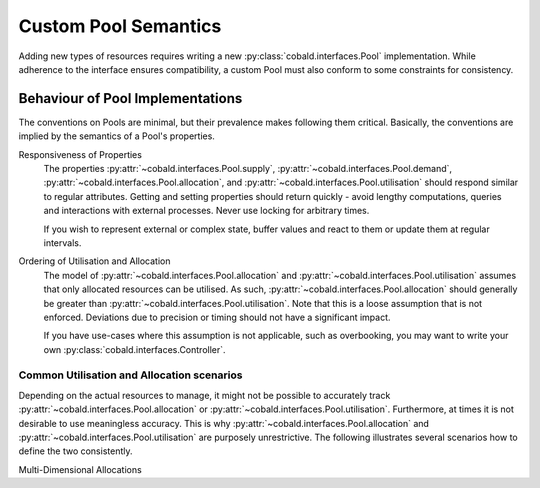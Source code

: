 =====================
Custom Pool Semantics
=====================

Adding new types of resources requires writing a new :py:class:`cobald.interfaces.Pool` implementation.
While adherence to the interface ensures compatibility,
a custom Pool must also conform to some constraints for consistency.

Behaviour of Pool Implementations
---------------------------------

The conventions on Pools are minimal, but their prevalence makes following them critical.
Basically, the conventions are implied by the semantics of a Pool's properties.

Responsiveness of Properties
    The properties :py:attr:`~cobald.interfaces.Pool.supply`, :py:attr:`~cobald.interfaces.Pool.demand`,
    :py:attr:`~cobald.interfaces.Pool.allocation`, and :py:attr:`~cobald.interfaces.Pool.utilisation`
    should respond similar to regular attributes.
    Getting and setting properties should return quickly -
    avoid lengthy computations, queries and interactions with external processes.
    Never use locking for arbitrary times.

    If you wish to represent external or complex state,
    buffer values and react to them or update them at regular intervals.

Ordering of Utilisation and Allocation
    The model of :py:attr:`~cobald.interfaces.Pool.allocation` and :py:attr:`~cobald.interfaces.Pool.utilisation`
    assumes that only allocated resources can be utilised.
    As such, :py:attr:`~cobald.interfaces.Pool.allocation`
    should generally be greater than
    :py:attr:`~cobald.interfaces.Pool.utilisation`.
    Note that this is a loose assumption that is not enforced.
    Deviations due to precision or timing should not have a significant impact.

    If you have use-cases where this assumption is not applicable, such as overbooking,
    you may want to write your own :py:class:`cobald.interfaces.Controller`.

Common Utilisation and Allocation scenarios
^^^^^^^^^^^^^^^^^^^^^^^^^^^^^^^^^^^^^^^^^^^

Depending on the actual resources to manage, it might not be possible to accurately track
:py:attr:`~cobald.interfaces.Pool.allocation` or :py:attr:`~cobald.interfaces.Pool.utilisation`.
Furthermore, at times it is not desirable to use meaningless accuracy.
This is why :py:attr:`~cobald.interfaces.Pool.allocation` and :py:attr:`~cobald.interfaces.Pool.utilisation`
are purposely unrestrictive.
The following illustrates several scenarios how to define the two consistently.

Multi-Dimensional Allocations

.. tikz:: Allocation of CPU and RAM

    \draw [<->,thick] (0,4) node (yaxis) [left] {$RAM$}
        |- (4,0) node (xaxis) [below] {$CPU$};
    \draw [fill=gray,thick] (0,0) rectangle (1,1);
    \draw [fill=gray,thick] (1,1) rectangle (2.5,2);
    \draw [fill=gray,thick] (2.5,2) rectangle (3.25,2.5);
